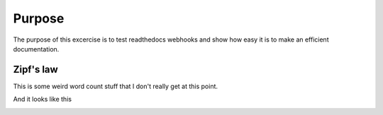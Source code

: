 

Purpose
=======

The purpose of this excercise is to test readthedocs webhooks and show how easy it is to make an efficient documentation.


Zipf's law
----------

This is some weird word count stuff that I don't really get at this point. 

And it looks like this

.. image::  _static/abyss.png
